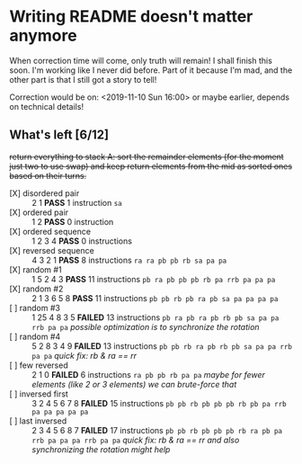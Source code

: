 * Writing README doesn't matter anymore

When correction time will come, only truth will remain! I shall finish this soon. I'm working like I never did before. Part of it because I'm mad, and the other part is that I still got a story to tell!

Correction would be on: <2019-11-10 Sun 16:00> or maybe earlier, depends on technical details!

** What's left [6/12]

+return everything to stack A: sort the remainder elements (for the moment just two to use swap) and keep return elements from the mid as sorted ones based on their turns.+


+ [X] disordered pair :: 2 1 *PASS* 1 instruction =sa=
+ [X] ordered pair :: 1 2 *PASS* 0 instruction
+ [X] ordered sequence :: 1 2 3 4 *PASS* 0 instructions
+ [X] reversed sequence :: 4 3 2 1 *PASS* 8 instructions =ra ra pb pb rb sa pa pa=
+ [X] random  #1 :: 1 5 2 4 3 *PASS* 11 instructions =pb ra pb pb pb rb pa rrb pa pa pa=
+ [X] random #2 :: 2 1 3 6 5 8 *PASS* 11 instructions =pb pb rb pb ra pb sa pa pa pa pa=
+ [ ] random #3 :: 1 25 4 8 3 5 *FAILED* 13 instructions =pb ra pb ra pb rb pb sa pa pa rrb pa pa= /possible optimization is to synchronize the rotation/
+ [ ] random #4 :: 5 2 8 3 4 9 *FAILED* 13 instructions =pb pb rb ra pb rb pb sa pa pa rrb pa pa= /quick fix: rb & ra == rr/
+ [ ] few reversed :: 2 1 0 *FAILED* 6 instructions =ra pb pb rb pa pa= /maybe for fewer elements (like 2 or 3 elements) we can brute-force that/
+ [ ] inversed first :: 3 2 4 5 6 7 8 *FAILED* 15 instructions =pb pb rb pb pb pb rb pb pa rrb pa pa pa pa pa=
+ [ ] last inversed :: 2 3 4 5 6 8 7 *FAILED* 17 instructions =pb pb rb pb pb pb rb ra pb pa rrb pa pa pa rrb pa pa= /quick fix: rb & ra == rr and also synchronizing the rotation might help/
